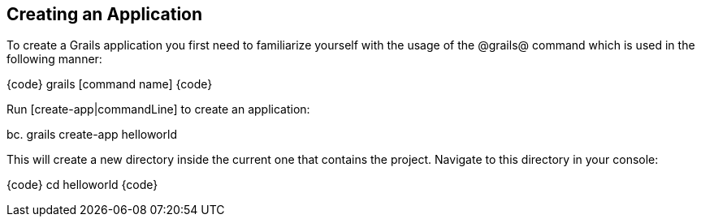 == Creating an Application

To create a Grails application you first need to familiarize yourself with the usage of the @grails@ command which is used in the following manner:

{code}
grails [command name]
{code}

Run [create-app|commandLine] to create an application:

bc.
grails create-app helloworld

This will create a new directory inside the current one that contains the project. Navigate to this directory in your console:

{code}
cd helloworld
{code}

